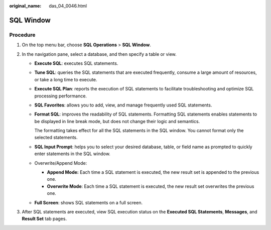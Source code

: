 :original_name: das_04_0046.html

.. _das_04_0046:

SQL Window
==========

Procedure
---------

#. On the top menu bar, choose **SQL Operations** > **SQL Window**.
#. In the navigation pane, select a database, and then specify a table or view.

   -  **Execute SQL**: executes SQL statements.

   -  **Tune SQL**: queries the SQL statements that are executed frequently, consume a large amount of resources, or take a long time to execute.

   -  **Execute SQL Plan**: reports the execution of SQL statements to facilitate troubleshooting and optimize SQL processing performance.

   -  **SQL Favorites**: allows you to add, view, and manage frequently used SQL statements.

   -  **Format SQL**: improves the readability of SQL statements. Formatting SQL statements enables statements to be displayed in line break mode, but does not change their logic and semantics.

      The formatting takes effect for all the SQL statements in the SQL window. You cannot format only the selected statements.

   -  **SQL Input Prompt**: helps you to select your desired database, table, or field name as prompted to quickly enter statements in the SQL window.

   -  Overwrite/Append Mode:

      -  **Append Mode:** Each time a SQL statement is executed, the new result set is appended to the previous one.
      -  **Overwrite Mode**: Each time a SQL statement is executed, the new result set overwrites the previous one.

   -  **Full Screen**: shows SQL statements on a full screen.

#. After SQL statements are executed, view SQL execution status on the **Executed SQL Statements**, **Messages**, and **Result Set** tab pages.
